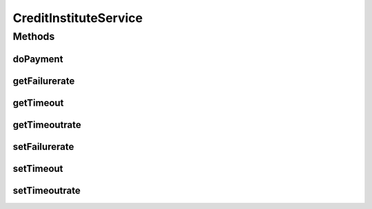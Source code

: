 .. java:import:: java.util Random

.. java:import:: de.unistuttgart.t2.creditinstitute.domain PaymentData

.. java:import:: de.unistuttgart.t2.creditinstitute.exceptions PaymentFailedException

CreditInstituteService
======================

.. java:package:: de.unistuttgart.t2.creditinstitute
   :noindex:

.. java:type:: public class CreditInstituteService

   Fakes the payment.

   Probabilities for failure and timeouts, disregarding all network delay, are as follows:

   assuming the payment calls the provide with a timeout of t_max, then the probability of a timeout is:

   p(timeout) = ((1 - failurerate) * timeoutrate) + p(random timeout)

   with: p(random timeout) = (1 - failurerate) * (1 - timeoutrate) * p (X > * t_max)

   with: p(X > t_max) = ((timeout/2 - t_max) / timeout) iff timeout/2 >= t_max or: p(X > t_max) = 0 otherwise

   the probability of a functional failure (HTTP response with status code 500 Internal Server Error) is equal to failurate.

   Both rates and the timeout duration can be adjusted via the respective http endpoints.

   :author: maumau

Methods
-------
doPayment
^^^^^^^^^

.. java:method:: public void doPayment(PaymentData data) throws Exception
   :outertype: CreditInstituteService

   Fake executes some payment. Depending on \ :java:ref:`failurerate <CreditInstituteService.failurerate>`\ , \ :java:ref:`timeoutrate <CreditInstituteService.timeoutrate>`\  and \ :java:ref:`timeout <CreditInstituteService.timeout>`\  this operation either throws an exception or delays up to \ :java:ref:`timeoutrate <CreditInstituteService.timeoutrate>`\  milliseconds.

   :param data: informations usually found on a credit card
   :throws Exception: if anything 'failed'

getFailurerate
^^^^^^^^^^^^^^

.. java:method:: public double getFailurerate()
   :outertype: CreditInstituteService

getTimeout
^^^^^^^^^^

.. java:method:: public int getTimeout()
   :outertype: CreditInstituteService

getTimeoutrate
^^^^^^^^^^^^^^

.. java:method:: public double getTimeoutrate()
   :outertype: CreditInstituteService

setFailurerate
^^^^^^^^^^^^^^

.. java:method:: public void setFailurerate(double failurerate)
   :outertype: CreditInstituteService

   Update the failure rate.

   The new value must not be negative. If it is, the current value remains unchanged.

   :param failurerate: probability for failures as decimal

setTimeout
^^^^^^^^^^

.. java:method:: public void setTimeout(int timeout)
   :outertype: CreditInstituteService

   Update the timeout duration.

   The new value must not be negative. If it is, the current value remains unchanged.

   :param timeout: duration of timeout in ms

setTimeoutrate
^^^^^^^^^^^^^^

.. java:method:: public void setTimeoutrate(double timeoutrate)
   :outertype: CreditInstituteService

   Update the timeout rate.

   The new value must not be negative. If it is, the current value remains unchanged.

   :param timeoutrate: probability for timeouts as decimal

